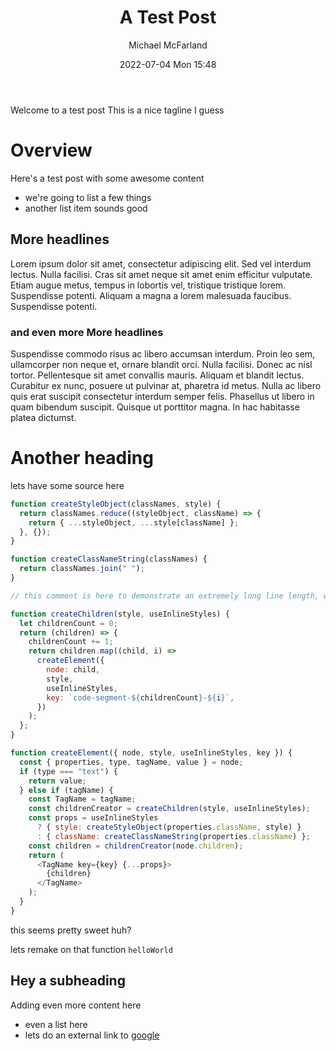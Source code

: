 #+Title: A Test Post
#+AUTHOR: Michael McFarland
#+DESCRIPTION: Here's a test post with some awesome content
#+IMAGE: https://placekitten.com/400/200
#+DATE: 2022-07-04 Mon 15:48

Welcome to a test post This is a nice tagline I guess

* Overview

Here's a test post with some awesome content
- we're going to list a few things
- another list item sounds good

** More headlines
Lorem ipsum dolor sit amet, consectetur adipiscing elit. Sed vel interdum lectus. Nulla facilisi. Cras sit amet neque sit amet enim efficitur vulputate. Etiam augue metus, tempus in lobortis vel, tristique tristique lorem. Suspendisse potenti. Aliquam a magna a lorem malesuada faucibus. Suspendisse potenti.

*** and even more More headlines

Suspendisse commodo risus ac libero accumsan interdum. Proin leo sem, ullamcorper non neque et, ornare blandit orci. Nulla facilisi. Donec ac nisl tortor. Pellentesque sit amet convallis mauris. Aliquam et blandit lectus. Curabitur ex nunc, posuere ut pulvinar at, pharetra id metus. Nulla ac libero quis erat suscipit consectetur interdum semper felis. Phasellus ut libero in quam bibendum suscipit. Quisque ut porttitor magna. In hac habitasse platea dictumst.


* Another heading

lets have some source here
#+begin_src javascript
function createStyleObject(classNames, style) {
  return classNames.reduce((styleObject, className) => {
    return { ...styleObject, ...style[className] };
  }, {});
}

function createClassNameString(classNames) {
  return classNames.join(" ");
}

// this comment is here to demonstrate an extremely long line length, well beyond what you should probably allow in your own code, though sometimes you'll be highlighting code you can't refactor, which is unfortunate but should be handled gracefully

function createChildren(style, useInlineStyles) {
  let childrenCount = 0;
  return (children) => {
    childrenCount += 1;
    return children.map((child, i) =>
      createElement({
        node: child,
        style,
        useInlineStyles,
        key: `code-segment-${childrenCount}-${i}`,
      })
    );
  };
}

function createElement({ node, style, useInlineStyles, key }) {
  const { properties, type, tagName, value } = node;
  if (type === "text") {
    return value;
  } else if (tagName) {
    const TagName = tagName;
    const childrenCreator = createChildren(style, useInlineStyles);
    const props = useInlineStyles
      ? { style: createStyleObject(properties.className, style) }
      : { className: createClassNameString(properties.className) };
    const children = childrenCreator(node.children);
    return (
      <TagName key={key} {...props}>
        {children}
      </TagName>
    );
  }
}
#+end_src

this seems pretty sweet huh?

lets remake on that function =helloWorld=

** Hey a subheading
Adding even more content here
- even a list here
- lets do an external link to [[https:google.com][google]]
